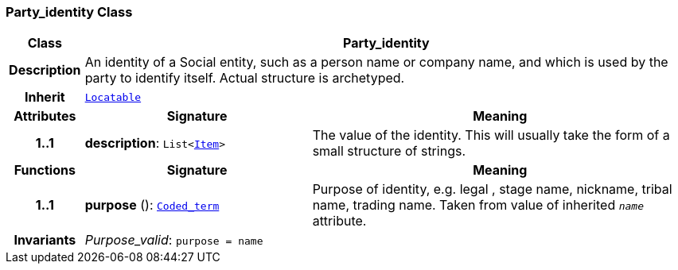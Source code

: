 === Party_identity Class

[cols="^1,3,5"]
|===
h|*Class*
2+^h|*Party_identity*

h|*Description*
2+a|An identity  of a Social entity, such as a person name or company name, and which is used by the party to identify itself. Actual structure is archetyped.

h|*Inherit*
2+|`link:/releases/BASE/{base_release}/base_types.html#_locatable_class[Locatable^]`

h|*Attributes*
^h|*Signature*
^h|*Meaning*

h|*1..1*
|*description*: `List<link:/releases/RM/{rm_release}/data_structures.html#_item_class[Item^]>`
a|The value of the identity. This will usually take the form of a small structure of strings.
h|*Functions*
^h|*Signature*
^h|*Meaning*

h|*1..1*
|*purpose* (): `link:/releases/BASE/{base_release}/foundation_types.html#_coded_term_class[Coded_term^]`
a|Purpose of identity, e.g. legal ,  stage name,  nickname,  tribal name,  trading name. Taken from value of inherited `_name_` attribute.

h|*Invariants*
2+a|__Purpose_valid__: `purpose = name`
|===
